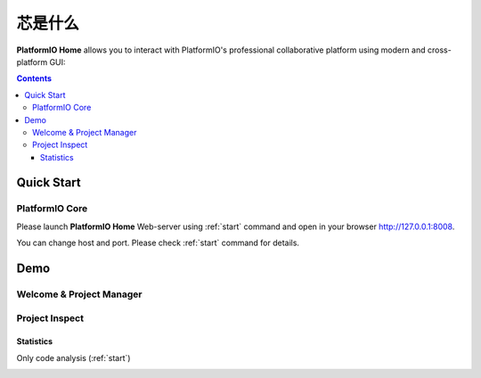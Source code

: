 .. |PIOHOME| replace:: **PlatformIO Home**

.. _piohome:

芯是什么
===============

|PIOHOME| allows you to interact with PlatformIO's professional collaborative platform
using modern and cross-platform GUI:

.. contents:: Contents
    :local:

Quick Start
-----------

PlatformIO Core
~~~~~~~~~~~~~~~

Please launch |PIOHOME| Web-server using :ref:`start` command and open in
your browser http://127.0.0.1:8008.

You can change host and port. Please check :ref:`start` command for details.

Demo
----

Welcome & Project Manager
~~~~~~~~~~~~~~~~~~~~~~~~~

.. image:: ../_static/images/home/test.png

Project Inspect
~~~~~~~~~~~~~~~

Statistics
''''''''''

.. image:: ../_static/images/home/test.png

Only code analysis (:ref:`start`)

.. image:: ../_static/images/home/test.png

